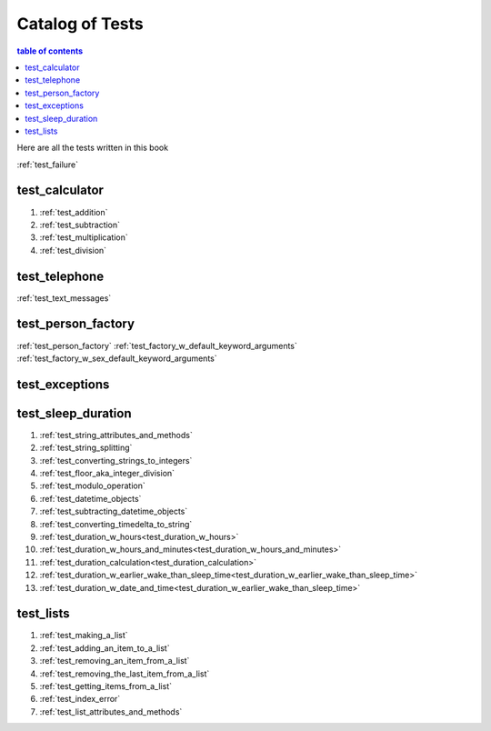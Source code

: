 #############################################################################
Catalog of Tests
#############################################################################

.. contents:: table of contents
  :local:
  :depth: 2

Here are all the tests written in this book

:ref:`test_failure`

*****************************************************************************
test_calculator
*****************************************************************************

#. :ref:`test_addition`
#. :ref:`test_subtraction`
#. :ref:`test_multiplication`
#. :ref:`test_division`


*****************************************************************************
test_telephone
*****************************************************************************

:ref:`test_text_messages`

*****************************************************************************
test_person_factory
*****************************************************************************

:ref:`test_person_factory`
:ref:`test_factory_w_default_keyword_arguments`
:ref:`test_factory_w_sex_default_keyword_arguments`

*****************************************************************************
test_exceptions
*****************************************************************************


*****************************************************************************
test_sleep_duration
*****************************************************************************

#. :ref:`test_string_attributes_and_methods`
#. :ref:`test_string_splitting`
#. :ref:`test_converting_strings_to_integers`
#. :ref:`test_floor_aka_integer_division`
#. :ref:`test_modulo_operation`
#. :ref:`test_datetime_objects`
#. :ref:`test_subtracting_datetime_objects`
#. :ref:`test_converting_timedelta_to_string`
#. :ref:`test_duration_w_hours<test_duration_w_hours>`
#. :ref:`test_duration_w_hours_and_minutes<test_duration_w_hours_and_minutes>`
#. :ref:`test_duration_calculation<test_duration_calculation>`
#. :ref:`test_duration_w_earlier_wake_than_sleep_time<test_duration_w_earlier_wake_than_sleep_time>`
#. :ref:`test_duration_w_date_and_time<test_duration_w_earlier_wake_than_sleep_time>`

*****************************************************************************
test_lists
*****************************************************************************

#. :ref:`test_making_a_list`
#. :ref:`test_adding_an_item_to_a_list`
#. :ref:`test_removing_an_item_from_a_list`
#. :ref:`test_removing_the_last_item_from_a_list`
#. :ref:`test_getting_items_from_a_list`
#. :ref:`test_index_error`
#. :ref:`test_list_attributes_and_methods`